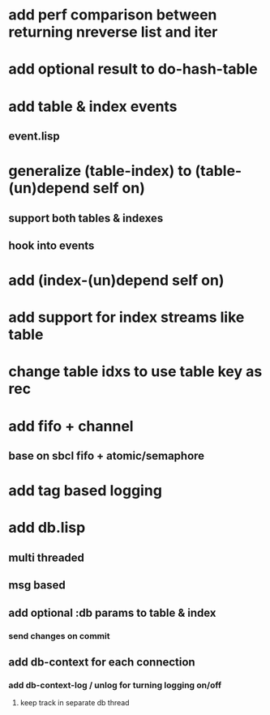 * add perf comparison between returning nreverse list and iter
* add optional result to do-hash-table
* add table & index events
** event.lisp
* generalize (table-index) to (table-(un)depend self on)
** support both tables & indexes
** hook into events
* add (index-(un)depend self on)
* add support for index streams like table
* change table idxs to use table key as rec
* add fifo + channel
** base on sbcl fifo + atomic/semaphore
* add tag based logging
* add db.lisp
** multi threaded
** msg based
** add optional :db params to table & index
*** send changes on commit
** add db-context for each connection
*** add db-context-log / unlog for turning logging on/off
**** keep track in separate db thread
